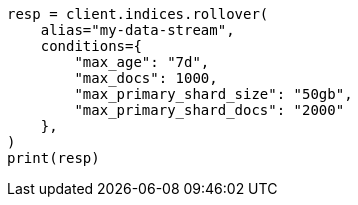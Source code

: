 // This file is autogenerated, DO NOT EDIT
// indices/rollover-index.asciidoc:261

[source, python]
----
resp = client.indices.rollover(
    alias="my-data-stream",
    conditions={
        "max_age": "7d",
        "max_docs": 1000,
        "max_primary_shard_size": "50gb",
        "max_primary_shard_docs": "2000"
    },
)
print(resp)
----
